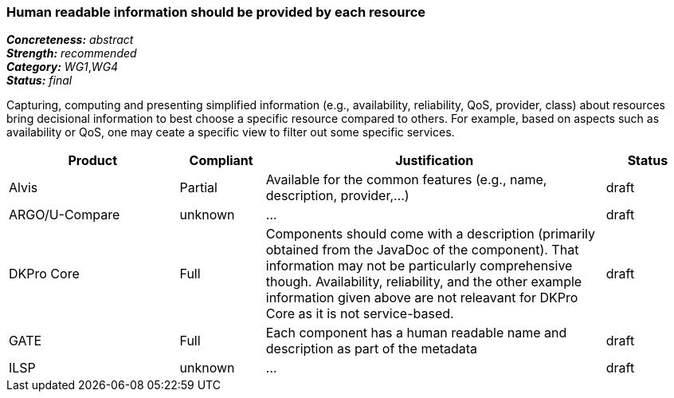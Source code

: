 === Human readable information should be provided by each resource

[%hardbreaks]
[small]#*_Concreteness:_* __abstract__#
[small]#*_Strength:_*     __recommended__#
[small]#*_Category:_*     __WG1__,__WG4__#
[small]#*_Status:_*       __final__#

Capturing, computing and presenting simplified information (e.g., availability, reliability, QoS, provider, class) about resources bring decisional information to best choose a specific resource compared to others. For example, based on aspects such as availability or QoS, one may ceate a specific view to filter out some specific services.

// Below is an example of how a compliance evaluation table could look. This is presently optional
// and may be moved to a more structured/principled format later maintained in separate files.
[cols="2,1,4,1"]
|====
|Product|Compliant|Justification|Status

| Alvis
| Partial
| Available for the common features (e.g., name, description, provider,...)
| draft

| ARGO/U-Compare
| unknown
| ...
| draft

| DKPro Core
| Full
| Components should come with a description (primarily obtained from the JavaDoc of the component). That information may not be particularly comprehensive though. Availability, reliability, and the other example information given above are not releavant for DKPro Core as it is not service-based. 
| draft

| GATE
| Full
| Each component has a human readable name and description as part of the metadata
| draft

| ILSP
| unknown
| ...
| draft
|====
